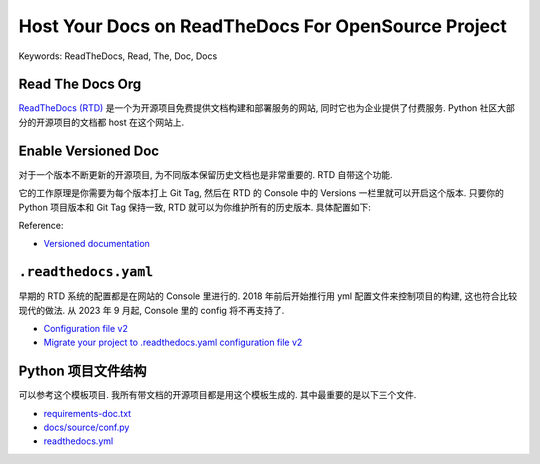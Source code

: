 Host Your Docs on ReadTheDocs For OpenSource Project
==============================================================================
Keywords: ReadTheDocs, Read, The, Doc, Docs


Read The Docs Org
------------------------------------------------------------------------------
`ReadTheDocs (RTD) <https://readthedocs.org/>`_ 是一个为开源项目免费提供文档构建和部署服务的网站, 同时它也为企业提供了付费服务. Python 社区大部分的开源项目的文档都 host 在这个网站上.


Enable Versioned Doc
------------------------------------------------------------------------------
对于一个版本不断更新的开源项目, 为不同版本保留历史文档也是非常重要的. RTD 自带这个功能.

它的工作原理是你需要为每个版本打上 Git Tag, 然后在 RTD 的 Console 中的 Versions 一栏里就可以开启这个版本. 只要你的 Python 项目版本和 Git Tag 保持一致, RTD 就可以为你维护所有的历史版本. 具体配置如下:

.. image:: ./1.png
.. image:: ./2.png
.. image:: ./3.png
.. image:: ./4.png

Reference:

- `Versioned documentation <https://docs.readthedocs.io/en/stable/versions.html>`_


``.readthedocs.yaml``
------------------------------------------------------------------------------
早期的 RTD 系统的配置都是在网站的 Console 里进行的. 2018 年前后开始推行用 yml 配置文件来控制项目的构建, 这也符合比较现代的做法. 从 2023 年 9 月起, Console 里的 config 将不再支持了.

- `Configuration file v2 <https://docs.readthedocs.io/en/stable/config-file/v2.html>`_
- `Migrate your project to .readthedocs.yaml configuration file v2 <https://blog.readthedocs.com/migrate-configuration-v2/>`_


Python 项目文件结构
------------------------------------------------------------------------------
可以参考这个模板项目. 我所有带文档的开源项目都是用这个模板生成的. 其中最重要的是以下三个文件.

- `requirements-doc.txt <https://github.com/MacHu-GWU/cookiecutter-pyproject/blob/main/%7B%7B%20cookiecutter.package_name%20%7D%7D-project/requirements-doc.txt>`_
- `docs/source/conf.py <https://github.com/MacHu-GWU/cookiecutter-pyproject/blob/main/%7B%7B%20cookiecutter.package_name%20%7D%7D-project/docs/source/conf.py>`_
- `readthedocs.yml <https://github.com/MacHu-GWU/cookiecutter-pyproject/blob/main/%7B%7B%20cookiecutter.package_name%20%7D%7D-project/readthedocs.yml>`_
